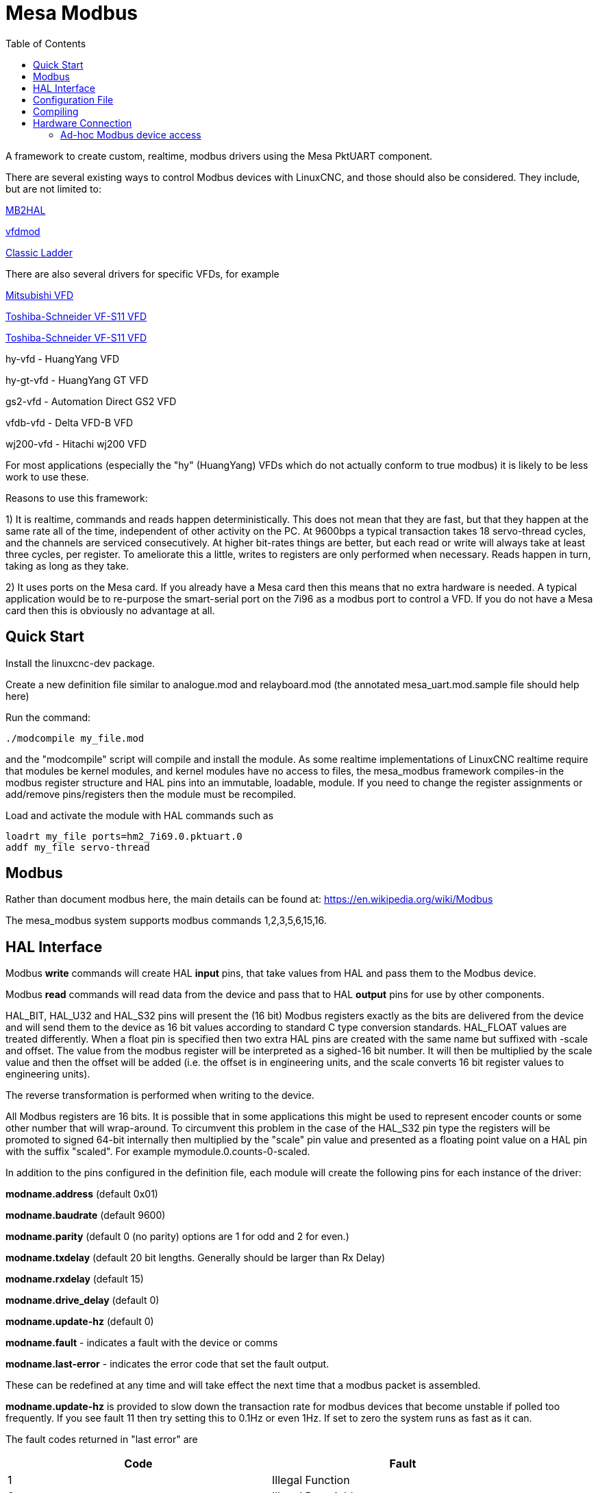 :lang: en
:toc:

[[cha:mesa_modbus]]

= Mesa Modbus =

A framework to create custom, realtime, modbus drivers using the Mesa
PktUART component.

There are several existing ways to control Modbus devices with LinuxCNC,
and those should also be considered.
They include, but are not limited to:

<<cha:mb2hal,MB2HAL>>

https://forum.linuxcnc.org/24-hal-components/38733-vfdmod-an-easy-vfd-control-over-modbus-rtu?start=0#162435[vfdmod]

<<cha:cl-programming,Classic Ladder>>

There are also several drivers for specific VFDs, for example

<<cha:mitsub,Mitsubishi VFD>>

<<cha:vfs11-vfd,Toshiba-Schneider VF-S11 VFD>>

<<cha:vfs11-vfd,Toshiba-Schneider VF-S11 VFD>>

hy-vfd - HuangYang VFD

hy-gt-vfd - HuangYang GT VFD

gs2-vfd - Automation Direct GS2 VFD

vfdb-vfd - Delta VFD-B VFD

wj200-vfd - Hitachi wj200 VFD

For most applications (especially the "hy" (HuangYang) VFDs which do not
actually conform to true modbus) it is likely to be less work to use
these.

Reasons to use this framework:

1) It is realtime, commands and reads happen deterministically. This
does not mean that they are fast, but that they happen at the same rate
all of the time, independent of other activity on the PC. At 9600bps a
typical transaction takes 18 servo-thread cycles, and the channels are
serviced consecutively. At higher bit-rates things are better, but each
read or write will always take at least three cycles, per register. To
ameliorate this a little, writes to registers are only performed when
necessary. Reads happen in turn, taking as long as they take.

2) It uses ports on the Mesa card. If you already have a Mesa card then
this means that no extra hardware is needed. A typical application would
be to re-purpose the smart-serial port on the 7i96 as a modbus port to
control a VFD. If you do not have a Mesa card then this is obviously no
advantage at all.

== Quick Start ==

Install the linuxcnc-dev package.

Create a new definition file similar to analogue.mod and relayboard.mod
(the annotated mesa_uart.mod.sample file should help here)

Run the command:

----
./modcompile my_file.mod
----

and the "modcompile" script will compile and install the module. As
some realtime implementations of LinuxCNC realtime require that modules
be kernel modules, and kernel modules have no access to files, the
mesa_modbus framework compiles-in the modbus register structure and
HAL pins into an immutable, loadable, module. If you need to change
the register assignments or add/remove pins/registers then the module
must be recompiled.

Load and activate the module with HAL commands such as

----
loadrt my_file ports=hm2_7i69.0.pktuart.0
addf my_file servo-thread
----

== Modbus ==

Rather than document modbus here, the main details can be found at:
https://en.wikipedia.org/wiki/Modbus

The mesa_modbus system supports modbus commands 1,2,3,5,6,15,16.

== HAL Interface ==

Modbus *write* commands will create HAL *input* pins, that take values
from HAL and pass them to the Modbus device.

Modbus *read* commands will read data from the device and pass that to
HAL *output* pins for use by other components.

HAL_BIT, HAL_U32 and HAL_S32 pins will present the (16 bit) Modbus
registers exactly as the bits are delivered from the device and will
send them to the device as 16 bit values according to standard C type
conversion standards. HAL_FLOAT values are treated differently. When a
float pin is specified then two extra HAL pins are created with the
same name but suffixed with -scale and offset. The value from the
modbus register will be interpreted as a sighed-16 bit number. It will
then be multiplied by the scale value and then the offset will be
added (i.e. the offset is in engineering units, and the scale converts 16
bit register values to engineering units).

The reverse transformation is performed when writing to the device.

All Modbus registers are 16 bits. It is possible that in some applications
this might be used to represent encoder counts or some other number that
will wrap-around. To circumvent this problem in the case of the HAL_S32
pin type the registers will be promoted to signed 64-bit internally then
multiplied by the "scale" pin value and presented as a floating point
value on a HAL pin with the suffix "scaled".
For example mymodule.0.counts-0-scaled.


In addition to the pins configured in the definition file, each
module will create the following pins for each instance of the driver:

*modname.address* (default 0x01)

*modname.baudrate* (default 9600)

*modname.parity*  (default 0 (no parity) options are 1 for odd and 2 for even.)

*modname.txdelay* (default 20 bit lengths. Generally should be larger than Rx Delay)

*modname.rxdelay* (default 15)

*modname.drive_delay* (default 0)

*modname.update-hz* (default 0)

*modname.fault* - indicates a fault with the device or comms

*modname.last-error* - indicates the error code that set the fault output.

These can be redefined at any time and will take effect the next time
that a modbus packet is assembled.

*modname.update-hz* is provided to slow down the transaction rate for
modbus devices that become unstable if polled too frequently. If you see
fault 11 then try setting this to 0.1Hz or even 1Hz. If set to zero the
system runs as fast as it can.

The fault codes returned in "last error" are

[width="90%",options="header"]
|===
|Code|Fault
|1|Illegal Function
|2|Illegal Data Address
|3|Illegal Data Value
|4|Server Device Failure
|5|Acknowledge
|6|Server Device Busy
|7|Negative Acknowledge
|8|Memory Parity Error
|9|Gateway Path Unavailable
|10|Gateway Failed to Respond
|11|Comm Timeout
|===

Each module exports a single HAL function to be attached to a realtime
thread. The function name is just the module name, with no distinction
made between read and write cycles.

All modules created by the framework require a hostmot2 pktuart instance
to be given to the "ports" modparam on the "loadrt" file. See the
example in the [Quick Start] section.


== Configuration File ==

A Mesa_Modbus configuration file is actually a C header file and must
conform to C syntax rules. An example file is included here:

[source,C]
----
/*
The format of the channel descriptors is:

{TYPE, FUNC, ADDR, COUNT, pin_name}

TYPE is one of HAL_BIT, HAL_FLOAT, HAL_S32, HAL_U32
FUNC = 1, 2, 3, 4, 5, 6, 15, 16 - Modbus commands
COUNT = number of coils/registers to read
*/

#define MAX_MSG_LEN 16   // may be increased if necessary to max 251

static const hm2_modbus_chan_descriptor_t channels[] = {
/*  {TYPE,     FUNC, ADDR,   COUNT, pin_name} */
// Create 8 HAL bit pins coil-00 .. -07 supplying the values of coils at 0x0000
    {HAL_BIT,   1,   0x0000, 8,     "coil"},
// Create 8 HAL bit pins input-00 .. -07 supplying the values of inputs at 0x0000
    {HAL_BIT,   2,   0x0000, 8,     "input"},
// Create a HAL pin to set the coil at address 0x0010
    {HAL_BIT,   5,   0x0010, 1,     "coil-0"},
// Create 8 HAL pins to set the coils at 0x0020
    {HAL_BIT,   15,  0x0020, 8,     "more_coils"},
// Create a scaled floating point pin calculated from input register 0x0100
    {HAL_FLOAT, 4,   0x0100, 1,     "float"},
// Create 4 unsigned integer HAL pins from the holding registers at 0x0200-0x203
    {HAL_S32,   3,   0x0003, 4,     "holding"},
// Create a single signed int HAL pin to control the register at 0x0300
    {HAL_S32,   6,   0x0300, 1,     "relay-3"},
// Create 7 scaled FP HAL pins to control holfing registers at 0x400-0x406
    {HAL_FLOAT, 16,  0x0300, 1,     "more_floats"},
};
----

Typically the comments would not be included in a config file.

MAX_MSG_LEN can be included as a #define if required, but will default
to 16 bytes if this is omitted. The Modbus protocol forces a hard max
limit of 251 bytes, but that would imply setting thousands of bits or
hundreds of registers in a single transaction.

An optional DEBUG parameter may be defined. This will default to
RTAPI_MSG_ERR (1) which means that only error messages will be shown.
include the line
----
#define DEBUG 3
----
To see verbose data from the driver which can be useful for debugging.
Be aware that this is a lot of data, and it should be turned back to
1 when the driver is working.

The text `static const hm2_modbus_chan_descriptor_t channels[] = {`
must be left unchanged, and the concluding `};` is also very
important.

Between the start and end delimiters defined above there should be as
many descriptors as necessary for the device being controlled. For a
simple device (such as a single channel ADC) there might be only one
line. For such a simple device the following minimal description file
would suffice

[source,C]
----
static const hm2_modbus_chan_descriptor_t channels[] = {
/*  {TYPE,    FUNC, ADDR,   COUNT, pin_name} */
    {HAL_FLOAT, 3,  0x0000, 1,     "volts"},
};
----

The valid HAL pin types supported are HAL_BIT, HAL_FLOAT, HAL_U32 and
HAL_S32.

The supported Modbus command types are:

[width="90%",options="header"]
|===
|Description|Code
|Read Coils|1
|Read Discrete Inputs|2
|Read Multiple Holding Registers|3
|Read Input Registers|4
|Write Single Coil|5
|Write Single Holding Register|6
|Write Multiple Coils|15
|Write Multiple Holding Registers|16
|===

The Modbus address can be given in Hexadecimal, decimal (or even octal)
as can the modbus command. Typically the modbus commands are given in
decimal and the addresses in hex.

If the number in the "count" column is >1 _and_ if the command given
supports multiple reads/writes then a numbered sequence of HAL pins will
be created using the root name from the definition with an appended 2
digit suffix, eg `volts-03`. For commands that do not support multiple
values (5, 6) the count column is silently ignored (but must be numeric
and not omitted)

== Compiling ==

A simple script 'modcompile' is provided that will compile and install
a new HAL module based on the mesa_modbus.c file and the pin definition
file. The sample definition files use the .mod prefix but this is not
necessary except in the special case of the 'modcompile all' command,
which will compile and install all .mod files in the current directory.

----
sudo modcompile my_file.mod
----

or

----
sudo modcompile all
----

"modcompile" is provided by the "linuxcnc-dev" package.

----
sudo apt-get install linuxcnc-uspace-dev
----

or

----
sudo apt-get install linuxcnc-dev
----

if using RTAI kernel realtime.

Alternatively the package should be installable with the Synaptic
package manager.

== Hardware Connection ==

The Mesa serial ports have separate pins for Tx and Tx pairs. For RS422
Modbus RTU communications these should be connected at the Mesa card
Tx+ to Rx+ and Tx- to Rx-.

Note that there are differing naming standards for Modbus pins.
Typically Rx+ and TX+ will connect to the B- pin on the modbus device
and Rx- and Tx- will connect to the A+ pin. (ie, +/- will appear
reversed.


=== Ad-hoc Modbus device access ===

For experimentation and one-off configuration it is possible to send /
receive data through the FPGA serial port using the mesaflash utility
in a script. A sample script follows.

[source,bash]
----
#! /bin/bash

# First setup the DDR and Alt Source regs for the 7I96
mesaflash --device 7i96 --addr 10.10.10.10 --wpo 0x1100=0x1F800
mesaflash --device 7i96 --addr 10.10.10.10 --wpo 0x1104=0x1C3FF
mesaflash --device 7i96 --addr 10.10.10.10 --wpo 0x1200=0x1F800
mesaflash --device 7i96 --addr 10.10.10.10 --wpo 0x1204=0x1C3FF
# Next set the baud rate DDS's for 9600 baud
mesaflash --device 7i96 --addr 10.10.10.10 --wpo 0x6300=0x65
mesaflash --device 7i96 --addr 10.10.10.10 --wpo 0x6700=0x65
# setup the TX and RX mode registers
mesaflash --device 7i96 --addr 10.10.10.10 --wpo 0x6400=0x00000A20
mesaflash --device 7i96 --addr 10.10.10.10 --wpo 0x6800=0x3FC0140C
# Reset the TX and RX UARTS
mesaflash --device 7i96 --addr 10.10.10.10 --wpo 0x6400=0x80010000
mesaflash --device 7i96 --addr 10.10.10.10 --wpo 0x6800=0x80010000
# load two 8-byte modbus commands:
# 01 05 00 00 5A 00 F7 6A and 01 01 00 00 00 01 FD CA
mesaflash --device 7i96 --addr 10.10.10.10 --wpo 0x6100=0x00000501
mesaflash --device 7i96 --addr 10.10.10.10 --wpo 0x6100=0x6AF7005A
mesaflash --device 7i96 --addr 10.10.10.10 --wpo 0x6100=0x00000101
mesaflash --device 7i96 --addr 10.10.10.10 --wpo 0x6100=0xCAFD0100

# Command the TX UART to send the two 8 byte packets
mesaflash --device 7i96 --addr 10.10.10.10 --wpo 0x6200=0x08
mesaflash --device 7i96 --addr 10.10.10.10 --wpo 0x6200=0x08
sleep 1
# display TX Mode
mesaflash --device 7i96 --addr 10.10.10.10 --rpo 0x6400
# display the RX mode reg, RX count, and the data
mesaflash --device 7i96 --addr 10.10.10.10 --rpo 0x6800
mesaflash --device 7i96 --addr 10.10.10.10 --rpo 0x6600
mesaflash --device 7i96 --addr 10.10.10.10 --rpo 0x6500
mesaflash --device 7i96 --addr 10.10.10.10 --rpo 0x6500
----

// vim: set syntax=asciidoc:
